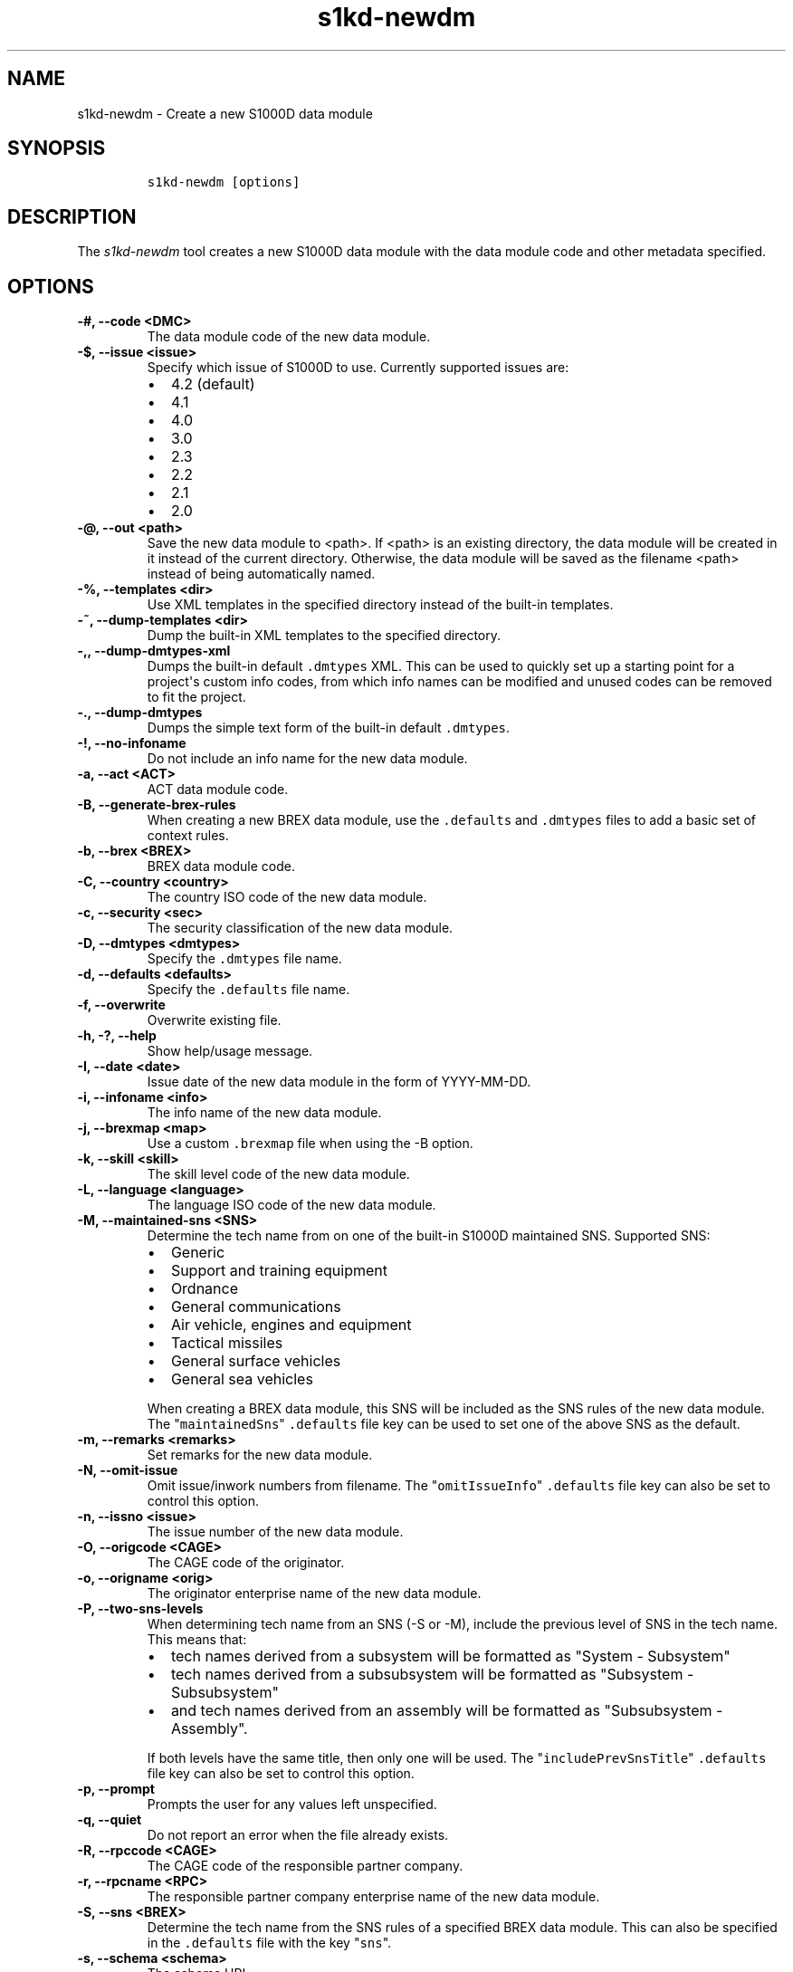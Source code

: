 .\" Automatically generated by Pandoc 2.3.1
.\"
.TH "s1kd\-newdm" "1" "2019\-05\-23" "" "s1kd\-tools"
.hy
.SH NAME
.PP
s1kd\-newdm \- Create a new S1000D data module
.SH SYNOPSIS
.IP
.nf
\f[C]
s1kd\-newdm\ [options]
\f[]
.fi
.SH DESCRIPTION
.PP
The \f[I]s1kd\-newdm\f[] tool creates a new S1000D data module with the
data module code and other metadata specified.
.SH OPTIONS
.TP
.B \-#, \-\-code <DMC>
The data module code of the new data module.
.RS
.RE
.TP
.B \-$, \-\-issue <issue>
Specify which issue of S1000D to use.
Currently supported issues are:
.RS
.IP \[bu] 2
4.2 (default)
.IP \[bu] 2
4.1
.IP \[bu] 2
4.0
.IP \[bu] 2
3.0
.IP \[bu] 2
2.3
.IP \[bu] 2
2.2
.IP \[bu] 2
2.1
.IP \[bu] 2
2.0
.RE
.TP
.B \-\@, \-\-out <path>
Save the new data module to <path>.
If <path> is an existing directory, the data module will be created in
it instead of the current directory.
Otherwise, the data module will be saved as the filename <path> instead
of being automatically named.
.RS
.RE
.TP
.B \-%, \-\-templates <dir>
Use XML templates in the specified directory instead of the built\-in
templates.
.RS
.RE
.TP
.B \-~, \-\-dump\-templates <dir>
Dump the built\-in XML templates to the specified directory.
.RS
.RE
.TP
.B \-,, \-\-dump\-dmtypes\-xml
Dumps the built\-in default \f[C]\&.dmtypes\f[] XML.
This can be used to quickly set up a starting point for a project\[aq]s
custom info codes, from which info names can be modified and unused
codes can be removed to fit the project.
.RS
.RE
.TP
.B \-., \-\-dump\-dmtypes
Dumps the simple text form of the built\-in default \f[C]\&.dmtypes\f[].
.RS
.RE
.TP
.B \-!, \-\-no\-infoname
Do not include an info name for the new data module.
.RS
.RE
.TP
.B \-a, \-\-act <ACT>
ACT data module code.
.RS
.RE
.TP
.B \-B, \-\-generate\-brex\-rules
When creating a new BREX data module, use the \f[C]\&.defaults\f[] and
\f[C]\&.dmtypes\f[] files to add a basic set of context rules.
.RS
.RE
.TP
.B \-b, \-\-brex <BREX>
BREX data module code.
.RS
.RE
.TP
.B \-C, \-\-country <country>
The country ISO code of the new data module.
.RS
.RE
.TP
.B \-c, \-\-security <sec>
The security classification of the new data module.
.RS
.RE
.TP
.B \-D, \-\-dmtypes <dmtypes>
Specify the \f[C]\&.dmtypes\f[] file name.
.RS
.RE
.TP
.B \-d, \-\-defaults <defaults>
Specify the \f[C]\&.defaults\f[] file name.
.RS
.RE
.TP
.B \-f, \-\-overwrite
Overwrite existing file.
.RS
.RE
.TP
.B \-h, \-?, \-\-help
Show help/usage message.
.RS
.RE
.TP
.B \-I, \-\-date <date>
Issue date of the new data module in the form of YYYY\-MM\-DD.
.RS
.RE
.TP
.B \-i, \-\-infoname <info>
The info name of the new data module.
.RS
.RE
.TP
.B \-j, \-\-brexmap <map>
Use a custom \f[C]\&.brexmap\f[] file when using the \-B option.
.RS
.RE
.TP
.B \-k, \-\-skill <skill>
The skill level code of the new data module.
.RS
.RE
.TP
.B \-L, \-\-language <language>
The language ISO code of the new data module.
.RS
.RE
.TP
.B \-M, \-\-maintained\-sns <SNS>
Determine the tech name from on one of the built\-in S1000D maintained
SNS.
Supported SNS:
.RS
.IP \[bu] 2
Generic
.IP \[bu] 2
Support and training equipment
.IP \[bu] 2
Ordnance
.IP \[bu] 2
General communications
.IP \[bu] 2
Air vehicle, engines and equipment
.IP \[bu] 2
Tactical missiles
.IP \[bu] 2
General surface vehicles
.IP \[bu] 2
General sea vehicles
.PP
When creating a BREX data module, this SNS will be included as the SNS
rules of the new data module.
The "\f[C]maintainedSns\f[]" \f[C]\&.defaults\f[] file key can be used
to set one of the above SNS as the default.
.RE
.TP
.B \-m, \-\-remarks <remarks>
Set remarks for the new data module.
.RS
.RE
.TP
.B \-N, \-\-omit\-issue
Omit issue/inwork numbers from filename.
The "\f[C]omitIssueInfo\f[]" \f[C]\&.defaults\f[] file key can also be
set to control this option.
.RS
.RE
.TP
.B \-n, \-\-issno <issue>
The issue number of the new data module.
.RS
.RE
.TP
.B \-O, \-\-origcode <CAGE>
The CAGE code of the originator.
.RS
.RE
.TP
.B \-o, \-\-origname <orig>
The originator enterprise name of the new data module.
.RS
.RE
.TP
.B \-P, \-\-two\-sns\-levels
When determining tech name from an SNS (\-S or \-M), include the
previous level of SNS in the tech name.
This means that:
.RS
.IP \[bu] 2
tech names derived from a subsystem will be formatted as "System \-
Subsystem"
.IP \[bu] 2
tech names derived from a subsubsystem will be formatted as "Subsystem
\- Subsubsystem"
.IP \[bu] 2
and tech names derived from an assembly will be formatted as
"Subsubsystem \- Assembly".
.PP
If both levels have the same title, then only one will be used.
The "\f[C]includePrevSnsTitle\f[]" \f[C]\&.defaults\f[] file key can
also be set to control this option.
.RE
.TP
.B \-p, \-\-prompt
Prompts the user for any values left unspecified.
.RS
.RE
.TP
.B \-q, \-\-quiet
Do not report an error when the file already exists.
.RS
.RE
.TP
.B \-R, \-\-rpccode <CAGE>
The CAGE code of the responsible partner company.
.RS
.RE
.TP
.B \-r, \-\-rpcname <RPC>
The responsible partner company enterprise name of the new data module.
.RS
.RE
.TP
.B \-S, \-\-sns <BREX>
Determine the tech name from the SNS rules of a specified BREX data
module.
This can also be specified in the \f[C]\&.defaults\f[] file with the key
"\f[C]sns\f[]".
.RS
.RE
.TP
.B \-s, \-\-schema <schema>
The schema URL.
.RS
.RE
.TP
.B \-T, \-\-type <schema>
The type (schema) of the new data module.
Supported schemas:
.RS
.IP \[bu] 2
appliccrossreftable \- Applicability cross\-reference table
.IP \[bu] 2
brdoc \- Business rule document
.IP \[bu] 2
brex \- Business rule exchange
.IP \[bu] 2
checklist \- Maintenance checklist
.IP \[bu] 2
comrep \- Common information repository
.IP \[bu] 2
condcrossreftable \- Conditions cross\-reference table
.IP \[bu] 2
container \- Container
.IP \[bu] 2
crew \- Crew/Operator information
.IP \[bu] 2
descript \- Descriptive
.IP \[bu] 2
fault \- Fault information
.IP \[bu] 2
frontmatter \- Front matter
.IP \[bu] 2
ipd \- Illustrated parts data
.IP \[bu] 2
learning \- Technical training information
.IP \[bu] 2
prdcrossreftable \- Product cross\-reference table
.IP \[bu] 2
proced \- Procedural
.IP \[bu] 2
process \- Process
.IP \[bu] 2
sb \- Service bulletin
.IP \[bu] 2
schedul \- Maintenance planning information
.IP \[bu] 2
scocontent \- SCO content information
.IP \[bu] 2
techrep \- Technical repository (replaced by comrep in issue 4.1)
.IP \[bu] 2
wrngdata \- Wiring data
.IP \[bu] 2
wrngflds \- Wiring fields
.RE
.TP
.B \-t, \-\-techname <tech>
The tech name of the new data module.
.RS
.RE
.TP
.B \-v, \-\-verbose
Print the file name of the newly created data module.
.RS
.RE
.TP
.B \-w, \-\-inwork <inwork>
The inwork number of the new data module.
.RS
.RE
.TP
.B \-z, \-\-issue\-type <type>
The issue type of the new data module.
.RS
.RE
.TP
.B \-\-version
Show version information.
.RS
.RE
.PP
In addition, the following options enable features of the XML parser
that are disabled as a precaution by default:
.TP
.B \-\-dtdload
Load the external DTD.
.RS
.RE
.TP
.B \-\-net
Allow network access to load external DTD and entities.
.RS
.RE
.TP
.B \-\-noent
Resolve entities.
.RS
.RE
.TP
.B \-\-xinclude
Do XInclude processing.
.RS
.RE
.SS Prompt (\-p) option
.PP
If this option is specified, the program will prompt the user to enter
values for metadata which was not specified when calling the program.
If a piece of metadata has a default value (from the
\f[C]\&.defaults\f[] and \f[C]\&.dmtypes\f[] files), it will be
displayed in square brackets [] in the prompt, and pressing Enter
without typing any value will select this default value.
.SS \f[C]\&.defaults\f[] file
.PP
This file sets default values for each piece of metadata.
By default, the program will search the current directory and parent
directories for a file named \f[C]\&.defaults\f[], but any file can be
specified by using the \-d option.
.PP
All of the s1kd\-new* commands use the same \f[C]\&.defaults\f[] file
format, so this file can contain default values for multiple types of
metadata.
.PP
Each line consists of the identifier of a piece of metadata and its
default value, separated by whitespace.
Lines which do not match a piece of metadata are ignored, and may be
used as comments.
Example:
.IP
.nf
\f[C]
#\ General
countryIsoCode\ \ \ \ \ \ \ \ \ \ \ \ \ \ \ CA
languageIsoCode\ \ \ \ \ \ \ \ \ \ \ \ \ \ en
originator\ \ \ \ \ \ \ \ \ \ \ \ \ \ \ \ \ \ \ khzae.net
responsiblePartnerCompany\ \ \ \ khzae.net
securityClassification\ \ \ \ \ \ \ 01
\f[]
.fi
.PP
Alternatively, the \f[C]\&.defaults\f[] file can be written using an XML
format, containing a root element \f[C]defaults\f[] with child elements
\f[C]default\f[] which each have an attribute \f[C]ident\f[] and an
attribute \f[C]value\f[].
.IP
.nf
\f[C]
<?xml\ version="1.0"?>
<defaults>
<!\-\-\ General\ \-\->
<default\ ident="countryIsoCode"\ value="CA"/>
<default\ ident="languageIsoCode"\ value="en"/>
<default\ ident="originator"\ value="khzae.net"/>
<default\ ident="responsiblePartnerCompany"\ value="khzae.net"/>
<default\ ident="securityClassification"\ value="01"/>
</defaults>
\f[]
.fi
.SS \f[C]\&.dmtypes\f[] file
.PP
This file sets the default schema and info name for data modules based
on their info code.
By default, the program will search the current directory and parent
directories for a file named \f[C]\&.dmtypes\f[], but any file can be
specified by using the \-D option.
.PP
Each line consists of an info code, a schema identifier, and optionally
a default info name.
Example:
.IP
.nf
\f[C]
000\ \ \ \ descript
022\ \ \ \ brex\ \ \ \ \ \ \ \ Business\ rules
040\ \ \ \ descript\ \ \ \ Description
520\ \ \ \ proced\ \ \ \ \ \ Remove\ procedure
\f[]
.fi
.PP
Like the \f[C]\&.defaults\f[] file, the \f[C]\&.dmtypes\f[] file may
also be written in an XML format, where each child has an attribute
\f[C]infoCode\f[], an attribute \f[C]schema\f[], and optionally an
attribute \f[C]infoName\f[].
.IP
.nf
\f[C]
<?xml\ version="1.0">
<dmtypes>
<type\ infoCode="000"\ schema="descript"/>
<type\ infoCode="022"\ schema="brex"\ infoName="Business\ rules"/>
<type\ infoCode="040"\ schema="descript"\ infoName="Description"/>
<type\ infoCode="520"\ schema="proced"\ infoName="Remove\ procedure"/>
</dmtypes>
\f[]
.fi
.PP
The info code field can also include an info code variant, item location
code, learn code, and learn event code, which allows for more specific
default schemas and info names.
.PP
Example of info code variants:
.IP
.nf
\f[C]
258A\ \ proced\ \ Other\ procedure\ to\ clean
258B\ \ proced\ \ Other\ procedure\ to\ clean,\ Clean\ with\ air
258C\ \ proced\ \ Other\ procedure\ to\ clean,\ Clean\ with\ water
\f[]
.fi
.PP
Example of item location codes:
.IP
.nf
\f[C]
200A\-A\ \ proced\ \ Servicing,\ while\ installed
200A\-C\ \ proced\ \ Servicing,\ on\ the\ bench
200A\-T\ \ proced\ \ Servicing,\ training
\f[]
.fi
.PP
Example of learn codes:
.IP
.nf
\f[C]
100A\-A\-H10A\ \ learning\ \ Operation:\ Performance\ analysis
100A\-A\-T5CC\ \ learning\ \ Operation:\ Simulation
100A\-A\-T80E\ \ learning\ \ Operation:\ Assessment
\f[]
.fi
.PP
Defaults are chosen in the order they are listed in the
\f[C]\&.dmtypes\f[] file.
An info code which does not specify a variant, item location code, learn
code or learn event code, or uses asterisks in their place, matches all
possible variants, item location codes, learn codes and learn event
codes.
.SS \f[C]\&.brexmap\f[] file
.PP
Refer to the documentation for s1kd\-defaults(1) for a description of
the \f[C]\&.brexmap\f[] file.
.SS Custom XML templates (\-%)
.PP
A minimal set of S1000D templates are built\-in to this tool, but
customized templates may be used with the \-% option.
This option takes a path to a directory where the custom templates are
located.
Each template should be named \f[C]<schema>.xml\f[], where
\f[C]<schema>\f[] is the name of the schema, matching one of the schema
names in the \f[C]\&.dmtypes\f[] file or the schema specified with the
\-T option.
.PP
The templates must be written to conform to the default S1000D issue of
this tool (currently 4.2).
They will be automatically transformed when another issue is specified
with the \-$ option.
.PP
The \f[C]templates\f[] default can also be specified in the
\f[C]\&.defaults\f[] file to use these custom templates by default.
.SH EXAMPLE
.IP
.nf
\f[C]
$\ s1kd\-newdm\ \-#\ S1KDTOOLS\-A\-00\-07\-00\-00A\-040A\-D
\f[]
.fi
.SH AUTHORS
khzae.net.
